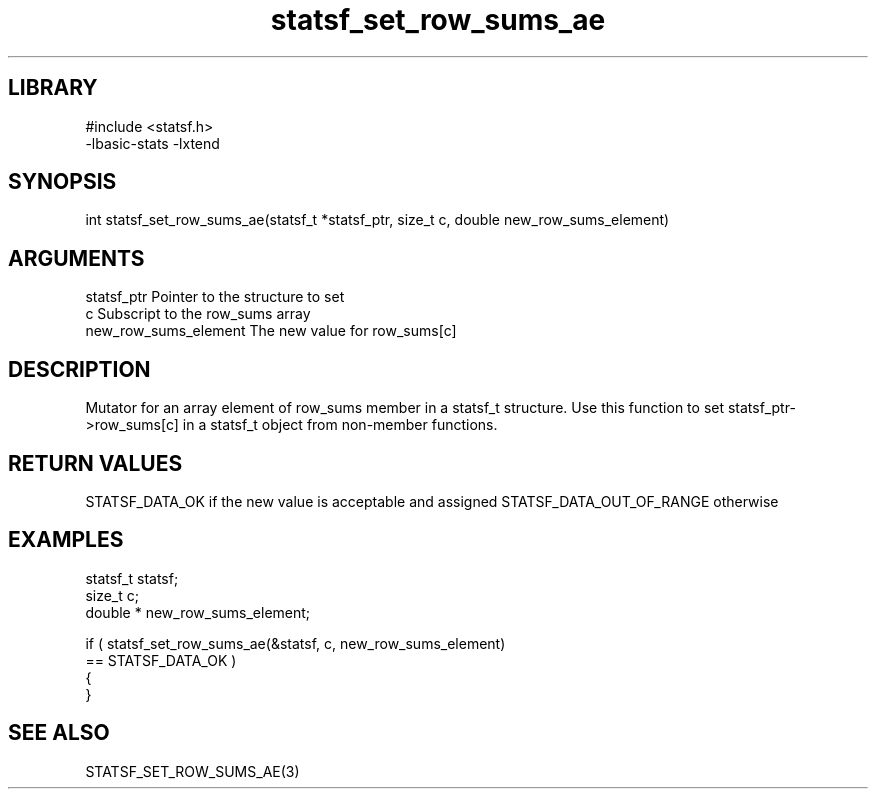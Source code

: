 \" Generated by c2man from statsf_set_row_sums_ae.c
.TH statsf_set_row_sums_ae 3

.SH LIBRARY
\" Indicate #includes, library name, -L and -l flags
.nf
.na
#include <statsf.h>
-lbasic-stats -lxtend
.ad
.fi

\" Convention:
\" Underline anything that is typed verbatim - commands, etc.
.SH SYNOPSIS
.PP
.nf
.na
int     statsf_set_row_sums_ae(statsf_t *statsf_ptr, size_t c, double  new_row_sums_element)
.ad
.fi

.SH ARGUMENTS
.nf
.na
statsf_ptr      Pointer to the structure to set
c               Subscript to the row_sums array
new_row_sums_element The new value for row_sums[c]
.ad
.fi

.SH DESCRIPTION

Mutator for an array element of row_sums member in a statsf_t
structure. Use this function to set statsf_ptr->row_sums[c]
in a statsf_t object from non-member functions.

.SH RETURN VALUES

STATSF_DATA_OK if the new value is acceptable and assigned
STATSF_DATA_OUT_OF_RANGE otherwise

.SH EXAMPLES
.nf
.na

statsf_t        statsf;
size_t          c;
double *        new_row_sums_element;

if ( statsf_set_row_sums_ae(&statsf, c, new_row_sums_element)
        == STATSF_DATA_OK )
{
}
.ad
.fi

.SH SEE ALSO

STATSF_SET_ROW_SUMS_AE(3)

